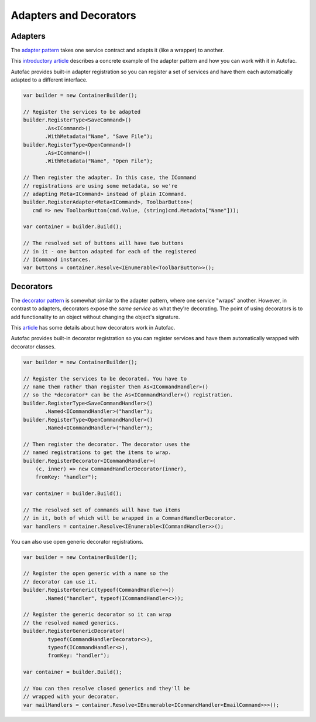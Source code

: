 =======================
Adapters and Decorators
=======================

Adapters
--------

The `adapter pattern <http://en.wikipedia.org/wiki/Adapter_pattern>`_ takes one service contract and adapts it (like a wrapper) to another.

This `introductory article <http://nblumhardt.com/2010/04/lightweight-adaptation-%E2%80%93-coming-soon/>`_ describes a concrete example of the adapter pattern and how you can work with it in Autofac.

Autofac provides built-in adapter registration so you can register a set of services and have them each automatically adapted to a different interface.

.. sourcecode:: csharp

    var builder = new ContainerBuilder();

    // Register the services to be adapted
    builder.RegisterType<SaveCommand>()
           .As<ICommand>()
           .WithMetadata("Name", "Save File");
    builder.RegisterType<OpenCommand>()
           .As<ICommand>()
           .WithMetadata("Name", "Open File");

    // Then register the adapter. In this case, the ICommand
    // registrations are using some metadata, so we're
    // adapting Meta<ICommand> instead of plain ICommand.
    builder.RegisterAdapter<Meta<ICommand>, ToolbarButton>(
       cmd => new ToolbarButton(cmd.Value, (string)cmd.Metadata["Name"]));

    var container = builder.Build();

    // The resolved set of buttons will have two buttons
    // in it - one button adapted for each of the registered
    // ICommand instances.
    var buttons = container.Resolve<IEnumerable<ToolbarButton>>();

Decorators
----------

The `decorator pattern <http://en.wikipedia.org/wiki/Decorator_pattern>`_ is somewhat similar to the adapter pattern, where one service "wraps" another. However, in contrast to adapters, decorators expose the *same service* as what they're decorating. The point of using decorators is to add functionality to an object without changing the object's signature.

This `article <http://nblumhardt.com/2011/01/decorator-support-in-autofac-2-4/>`_ has some details about how decorators work in Autofac.

Autofac provides built-in decorator registration so you can register services and have them automatically wrapped with decorator classes.

.. sourcecode:: csharp

    var builder = new ContainerBuilder();

    // Register the services to be decorated. You have to
    // name them rather than register them As<ICommandHandler>()
    // so the *decorator* can be the As<ICommandHandler>() registration.
    builder.RegisterType<SaveCommandHandler>()
           .Named<ICommandHandler>("handler");
    builder.RegisterType<OpenCommandHandler>()
           .Named<ICommandHandler>("handler");

    // Then register the decorator. The decorator uses the
    // named registrations to get the items to wrap.
    builder.RegisterDecorator<ICommandHandler>(
        (c, inner) => new CommandHandlerDecorator(inner),
        fromKey: "handler");

    var container = builder.Build();

    // The resolved set of commands will have two items
    // in it, both of which will be wrapped in a CommandHandlerDecorator.
    var handlers = container.Resolve<IEnumerable<ICommandHandler>>();

You can also use open generic decorator registrations.

.. sourcecode:: csharp

    var builder = new ContainerBuilder();

    // Register the open generic with a name so the
    // decorator can use it.
    builder.RegisterGeneric(typeof(CommandHandler<>))
           .Named("handler", typeof(ICommandHandler<>));

    // Register the generic decorator so it can wrap
    // the resolved named generics.
    builder.RegisterGenericDecorator(
            typeof(CommandHandlerDecorator<>),
            typeof(ICommandHandler<>),
            fromKey: "handler");

    var container = builder.Build();

    // You can then resolve closed generics and they'll be
    // wrapped with your decorator.
    var mailHandlers = container.Resolve<IEnumerable<ICommandHandler<EmailCommand>>>();